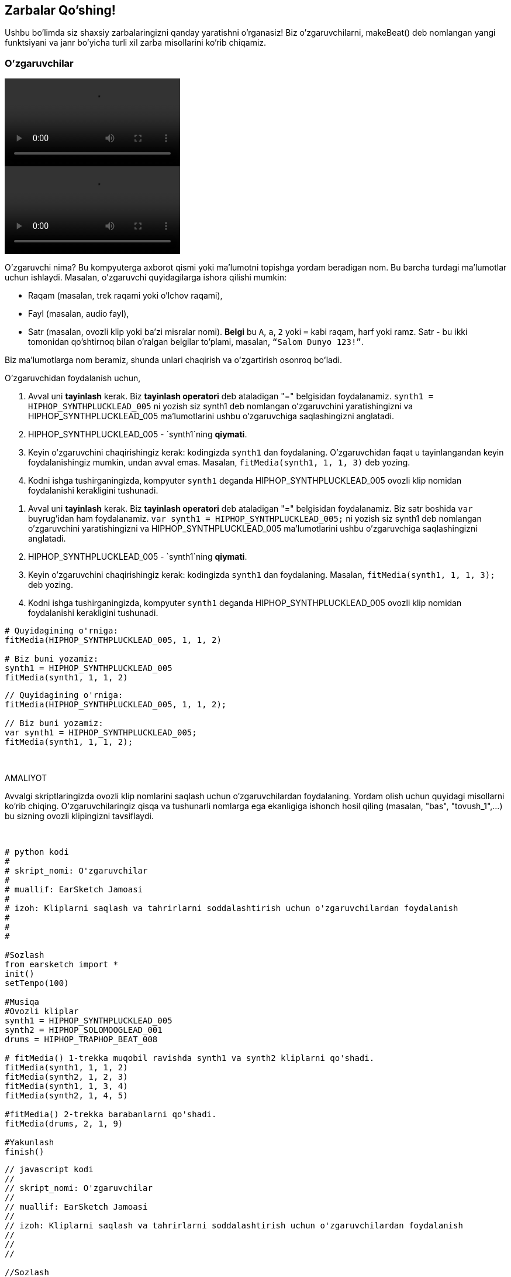 [[addsomebeats]]
== Zarbalar Qo'shing!

:nofooter:

Ushbu bo'limda siz shaxsiy zarbalaringizni qanday yaratishni o'rganasiz! Biz o'zgaruvchilarni, makeBeat() deb nomlangan yangi funktsiyani va janr bo'yicha turli xil zarba misollarini ko'rib chiqamiz.

[[variables]]
=== O'zgaruvchilar

[role="curriculum-python curriculum-mp4"]
[[video2py]]
video::./videoMedia/002-05-Variables-PY.mp4[]

[role="curriculum-javascript curriculum-mp4"]
[[video2js]]
video::./videoMedia/002-05-Variables-JS.mp4[]

O'zgaruvchi nima? Bu kompyuterga axborot qismi yoki ma'lumotni topishga yordam beradigan nom. Bu barcha turdagi ma'lumotlar uchun ishlaydi. Masalan, o'zgaruvchi quyidagilarga ishora qilishi mumkin:

* Raqam (masalan, trek raqami yoki o'lchov raqami),
* Fayl (masalan, audio fayl),
* Satr (masalan, ovozli klip yoki ba'zi misralar nomi). *Belgi* bu `A`, `a`, `2` yoki `=` kabi raqam, harf yoki ramz. Satr - bu ikki tomonidan qo'shtirnoq bilan o'ralgan belgilar to'plami, masalan, `“Salom Dunyo 123!”`.

Biz maʼlumotlarga nom beramiz, shunda unlari chaqirish va oʻzgartirish osonroq boʻladi.

O'zgaruvchidan foydalanish uchun,

[role="curriculum-python"]
. Avval uni *tayinlash* kerak. Biz *tayinlash operatori* deb ataladigan "=" belgisidan foydalanamiz. `synth1 = HIPHOP_SYNTHPLUCKLEAD_005` ni yozish siz synth1 deb nomlangan o'zgaruvchini yaratishingizni va HIPHOP_SYNTHPLUCKLEAD_005 ma'lumotlarini ushbu o'zgaruvchiga saqlashingizni anglatadi.
. HIPHOP_SYNTHPLUCKLEAD_005 - `synth1`ning *qiymati*.
. Keyin o'zgaruvchini chaqirishingiz kerak: kodingizda `synth1` dan foydalaning. O'zgaruvchidan faqat u tayinlangandan keyin foydalanishingiz mumkin, undan avval emas. Masalan, `fitMedia(synth1, 1, 1, 3)` deb yozing.
. Kodni ishga tushirganingizda, kompyuter `synth1` deganda HIPHOP_SYNTHPLUCKLEAD_005 ovozli klip nomidan foydalanishi kerakligini tushunadi.

[role="curriculum-javascript"]
. Avval uni *tayinlash* kerak. Biz *tayinlash operatori* deb ataladigan "=" belgisidan foydalanamiz. Biz satr boshida `var` buyrug'idan ham foydalanamiz. `var synth1 = HIPHOP_SYNTHPLUCKLEAD_005;` ni yozish siz synth1 deb nomlangan o'zgaruvchini yaratishingizni va HIPHOP_SYNTHPLUCKLEAD_005 ma'lumotlarini ushbu o'zgaruvchiga saqlashingizni anglatadi.
. HIPHOP_SYNTHPLUCKLEAD_005 - `synth1`ning *qiymati*.
. Keyin o'zgaruvchini chaqirishingiz kerak: kodingizda `synth1` dan foydalaning. Masalan, `fitMedia(synth1, 1, 1, 3);` deb yozing.
. Kodni ishga tushirganingizda, kompyuter `synth1` deganda HIPHOP_SYNTHPLUCKLEAD_005 ovozli klip nomidan foydalanishi kerakligini tushunadi.

[role="curriculum-python"]
[source,python]
----
# Quyidagining o'rniga:
fitMedia(HIPHOP_SYNTHPLUCKLEAD_005, 1, 1, 2)

# Biz buni yozamiz:
synth1 = HIPHOP_SYNTHPLUCKLEAD_005
fitMedia(synth1, 1, 1, 2)
----

[role="curriculum-javascript"]
[source,javascript]
----
// Quyidagining o'rniga:
fitMedia(HIPHOP_SYNTHPLUCKLEAD_005, 1, 1, 2);

// Biz buni yozamiz:
var synth1 = HIPHOP_SYNTHPLUCKLEAD_005;
fitMedia(synth1, 1, 1, 2);
----

{nbsp} +

.AMALIYOT
****
Avvalgi skriptlaringizda ovozli klip nomlarini saqlash uchun o'zgaruvchilardan foydalaning. Yordam olish uchun quyidagi misollarni ko'rib chiqing. O'zgaruvchilaringiz qisqa va tushunarli nomlarga ega ekanligiga ishonch hosil qiling (masalan, "bas", "tovush_1",...) bu sizning ovozli klipingizni tavsiflaydi.
****

{nbsp} +

[role="curriculum-python"]
[source,python]
----
# python kodi
#
# skript_nomi: O'zgaruvchilar
#
# muallif: EarSketch Jamoasi
#
# izoh: Kliplarni saqlash va tahrirlarni soddalashtirish uchun o'zgaruvchilardan foydalanish
#
#
#

#Sozlash
from earsketch import *
init()
setTempo(100)

#Musiqa
#Ovozli kliplar
synth1 = HIPHOP_SYNTHPLUCKLEAD_005
synth2 = HIPHOP_SOLOMOOGLEAD_001
drums = HIPHOP_TRAPHOP_BEAT_008

# fitMedia() 1-trekka muqobil ravishda synth1 va synth2 kliplarni qo'shadi.
fitMedia(synth1, 1, 1, 2)
fitMedia(synth2, 1, 2, 3)
fitMedia(synth1, 1, 3, 4)
fitMedia(synth2, 1, 4, 5)

#fitMedia() 2-trekka barabanlarni qo'shadi.
fitMedia(drums, 2, 1, 9)

#Yakunlash
finish()
----

[role="curriculum-javascript"]
[source,javascript]
----
// javascript kodi
//
// skript_nomi: O'zgaruvchilar
//
// muallif: EarSketch Jamoasi
//
// izoh: Kliplarni saqlash va tahrirlarni soddalashtirish uchun o'zgaruvchilardan foydalanish
//
//
//

//Sozlash
init();
setTempo(100);

//Musiqa
var synth1 = HIPHOP_SYNTHPLUCKLEAD_005; // "synth1" o'zgaruvchisiga klip tayinlaydi.
var synth2 = HIPHOP_SOLOMOOGLEAD_001;
var drums = HIPHOP_TRAPHOP_BEAT_008;

// fitMedia() 1-trekka muqobil ravishda synth1 va synth2 kliplarni qo'shadi.
fitMedia(synth1, 1, 1, 2);
fitMedia(synth2, 1, 2, 3);
fitMedia(synth1, 1, 3, 4);
fitMedia(synth2, 1, 4, 5);

//fitMedia() 2-trekka barabanlarni qo'shadi.
fitMedia(drums, 2, 1, 9);

//Yakunlash
finish();
----

E'tibor bering, o'zgaruvchini tushunarli va tavsiflovchi tarzda nomlash muhim. Misol uchun, hech qanday ma'lumot bermaydigan `music1` yoki `test` o'rniga `synth1` ni belgilang. Shunday qilib, siz yoki boshqa birov sizning kodingizni o'qiganda, ular siz nimani nazarda tutayotganingizni ko'rishlari mumkin.

*Konstanta* o'zgaruvchiga o'xshaydi, chunki u o'zida qiymatlarni saqlaydi. Biroq, konstantaning qiymati hech qachon o'zgarmaydi. Masalan, EarSketch da `TECHNO_SYNTHPLUCK_001` konstanta bo'lib, u mos keladigan audio faylga ishora qiladi. An'anaga ko'ra, konstanta nomlari katta harflar bilan yoziladi va bo'shliq o'rniga pastki chiziqdan foydalaniladi.

[[drumbeatstrings]]
=== Zarba Satrlari

Keling, avval ritm haqidagi ba'zi asosiy tushunchalarni bilib olaylik:

* Qo'shiqning *ritmi* - bu tovushlarning vaqt bo'yicha joylashuvi.
* *Temp* - bu musiqaning DZMdagi tezligi (daqiqada zarba miqdori).
* *Zarba* qo'shiqning "barqaror yurak urishi"ga o'xshaydi. Tomoshabinlar kontsertda qarsak chalsa, bir maromdagi zarbdor qarsak hosil bo'ladi.
* *O'lchov* - bu oldindan belgilangan zarbalar soniga ega musiqiy vaqt birligi. EarSketch-da 1 *o'lchov* 4 zarba uzunligidadir. 1 oʻlchovda 4 ta zarba boʻlgani uchun zarbalar *chorak (1/4) notalar* deb ham ataladi.
* Har bir zarba *quyi-zarbalar* ga bo'linishi mumkin. Masalan, 1/4 nota 2 ta *sakkizinchi (1/8) nota*ga boʻlinishi mumkin. 1/4 notalarni sanayotganingizda “1, 2, 3, 4...” deb aytasiz 1/8 notalarni sanayotganda siz "va" dan foydalanishingiz mumkin: "1 va 2 va 3 va 4 va...."
* 1/8 nota esa 2 ta *o‘n oltinchi (1/16) nota*ga bo‘linishi mumkin. 1/16 notalarni sanayotganda siz "va" ning har bir tomonida "e" va "a" dan foydalanishingiz mumkin: "1 e va a 2 e va a 3 e va a 4 e va a...."
* 1 o'lchov - 4 ta 1/4 nota, 8 ta 1/8 nota yoki 16 ta 1/16 nota. E'tibor bering, bitta o'lchovdagi barcha notalarning yig'indisi 1 ga teng bo'lishi kerak. Ularni 1/4 + 1/4 + (1/8 + 1/8) + (1/16 + 1/16 + 1/16 + 1/16) = 1 kabi miks qilish va moslashtirish mumkin.
* *Metronom* musiqachiga zarbani chertish orqali o'z asarining ritmini o'rnatishga yordam beradi. EarSketch RAIS-da siz ovoz darajasining chap tomonidagi "metronomni almashtirish" belgisi yordamida metronomni yoqishingiz yoki o'chirishingiz mumkin.

[[imediameasurepng]]
.O'lchov
[caption="Figure 3.2.1: "]
image::../media/U1P1/measure.png[A measure]

[[imediabeatpng]]
.Zarba
[caption="Figure 3.2.2: "]
image::../media/U1P1/beat.png[A beat]

[[imediasixteenthnotepng]]
.O'n oltinchi nota
[caption="Figure 3.2.3: "]
image::../media/U1P1/sixteenthnote.png[A sixteenth note]

.AMALIYOT
****
Sevimli qo'shig'ingizni tinglang va ritmda qarsak chalishga harakat qiling. Ushbu mashqni qo'shningiz bilan bajarishingiz mumkin.
****

Biz oʻzgaruvchilarning yangi turini yaratamiz: zarbdor andozalarimiz uchun *baraban satrlari*.
Baraban satri - bu `"0"`, `"+"` yoki `"-"` belgilaridan foydalaniladigan satr. Masalan: `"0-00-00-0+++0+0+"`. Odatda u 16 ta belgidan iborat, lekin uzunligi har xil bo'lishi mumkin. Har bir belgi 1/16 notaga to'g'ri keladi, shuning uchun 16 belgidan iborat zarba satrlari bir o'lchovda davom etadi.

* `0` zarbdor ovozli klipni ijro eta boshlaydi (masalan, barabanning bir zarbasi).
* `+` audio klipni keyingi quyi-zarbaga kengaytiradi. U har doim `0` yoki `+` dan keyin keladi.
* `-` sukut, sukunat degan ma’noni anglatadi.

Eslatib o'tamiz, satr - bu ma'lumotlar turidir. U qo'shtirnoq ichidagi bir qator belgilardan (masalan, `0` yoki `+`) iborat.

.AMALIYOT
****
Quyidagi baraban satrlarining har biri uchun nollarga qarsak chalishga harakat qiling. So'ng tegishli audioni tinglang va siz haq ekanligingizni tekshiring. Ushbu mashq baraban satrlari qanday ishlashini tushunishga yordam beradi.
****

Bu yerda 1 o'lchovli zarba sarrlarining ba'zi misollari:

Chorak notalar: `"0+++0+++0+++0+++"`
(o'qing: "1, 2, 3, 4")

++++
<div class="curriculum-mp3">audioMedia/beatString1.mp3</div>
++++

Sakkizinchi notalar: `"0+0+0+0+0+0+0+0+"`
(o'qing: "1 va 2 va 3 va 4")

++++
<div class="curriculum-mp3">audioMedia/beatString11.mp3</div>
++++

O'n oltinchi notalar: `"0000000000000000"`
(bu juda tez, tempga bog'liq)

++++
<div class="curriculum-mp3">audioMedia/beatString12.mp3</div>
++++

`"0-0-0---0-0-0---"`
(o'qing: "1 va 2, 3 va 4")

++++
<div class="curriculum-mp3">audioMedia/beatString2.mp3</div>
++++

`"0---0---0-0-0---"`
(o'qing: "1, 2, 3 va 4")

++++
<div class="curriculum-mp3">audioMedia/beatString3.mp3</div>
++++

`"0---0---0---0000"`
(o'qing: "1, 2, 3, 4 e va a")

++++
<div class="curriculum-mp3">audioMedia/beatString4.mp3</div>
++++

{nbsp} +

////
ADDITIONAL VIDEO TO BE ADDED
See https://docs.google.com/spreadsheets/d/114pWGd27OkNC37ZRCZDIvoNPuwGLcO8KM5Z_sTjpn0M/edit#gid=302140020
video revamping tab
////

[[makebeat]]
=== `makeBeat()` funktsiyasi

Endi shaxsiy zarbangizni qanday yarishingiz mumkinligini ko'rib chiqaylik. Bu yerda biz "zarba" atamasini baraban urishining qisqartmasi sifatida ishlatamiz: zarbdor tovushlarning takroriy ritmik andozalari. Biz `makeBeat()` funktsiyasidan 4 ta argument bilan foydalanamiz:

. *Klip nomi*: siz xohlagan ovozli klip. Siz Sounds Brauzerida artist filtridan foydalanishingiz va "MAKEBEAT"ni tanlashingiz mumkin: bular zarba andozalariga mos bo'lgan qisqa ovozli kliplar.
. *Trek raqami*: sizning zarbangiz bo'ladigan trek.
. *O'lchov raqami*: zarba uchun boshlang'ich o'lchov.
. *Zarba satri*: `"0"`, `"+"` va `"-"` belgilaridan tashkil topgan qator.

Masalan: `makeBeat(DUBSTEP_FILTERCHORD_002, 1, 1, "0--0--000--00-0-")` - `DUBSTEP_FILTERCHORD_002` ovozli klipidan foydalangan xolda `0--0--000--00-0-` andozasini 1-trekning 1-o'lchoviga joylashtiradi.

Keling, ushbu video orqali batafsil ma'lumotni ko'ramiz:

[role="curriculum-python curriculum-mp4"]
[[video12py]]
video::./videoMedia/3_3_makebeat_py.mp4[]

[role="curriculum-javascript curriculum-mp4"]
[[video12js]]
video::./videoMedia/3_3_makebeat_js.mp4[]

Mana videoda ko'rsatilgan misol:

[role="curriculum-python"]
[source,python]
----
# python kodi
#
# skript_nomi: Multi Zarba
#
# muallif: EarSketch Jamoasi
#
# izoh: Bir nechta makeBeat chaqiruvlaridan foydalanish va ritmlarni ustma-ust tushirish
#
#
#

#Sozlash

from earsketch import *
init()
setTempo(120)

#Musiqa

synth = DUBSTEP_FILTERCHORD_002
cymbal = OS_CLOSEDHAT01
beat1 = "-00-00+++00--0-0"
beat2 = "0--0--000--00-0-"

makeBeat(synth, 1, 1, beat1)
makeBeat(cymbal, 2, 1, beat2)


#Yakunlash

finish()
----

[role="curriculum-javascript"]
[source,javascript]
----
// javascript kodi
//
// skript_nomi: Multi Zarba
//
// muallif: EarSketch Jamoasi
//
// izoh: Bir nechta makeBeat chaqiruvlaridan foydalanish va ritmlarni ustma-ust tushirish
//
//
//

//Sozlash

init();
setTempo(120);

//Musiqa

vvar synth = DUBSTEP_FILTERCHORD_002;
var cymbal = OS_CLOSEDHAT01;
var beat1 = "-00-00+++00--0-0";
var beat2 = "0--0--000--00-0-";

makeBeat(synth, 1, 1, beat1);
makeBeat(cymbal, 2, 1, beat2);

//Yakunlash

finish();
----

{nbsp} +

.AMALIYOT
****
Yangi `beatString1` o'zgaruvchisi, `"0"`, `"+"` va `"-"` belgilaridan iborat 16 ta belgili satr yarating.
1-trekdagi qo'shiqqa zarba abdozasini qo'shish uchun `makeBeat()` funktsiyasidan foydalaning.
Shuni yodda tuting:

. O'zgaruvchilarni ishlatishdan avval ularni `=` belgisi bilan belgilashingiz kerak.
. Xuddi `fitMedia()` kabi, `makeBeat()` funktsiyasi ham kichik (`m`) harf bilan boshlanadi va oʻrtada katta (`B`) harfi bo'ladi.
. Xuddi `fitMedia()` kabi, `makeBeat()` funktsiyasi vergul bilan ajratilgan 4 ta parametrga ega.

Musiqangizni tinglaganingizda, agar sizga birinchi versiya yoqmasa, u sizga yoqmagunga qadar, uni yanada yaxshiroq yangrashi uchun zarbangizni o'zgartiring.
****

{nbsp} +

.AMALIYOT
****
Yangi skript yarating va `fitMedia()` yordamida 2 yoki 3 ta ovozli klip qo'shing. Klip nomlarini saqlash uchun o'zgaruvchilardan foydalaning.
Kamida 2 xil zarba qo'shish uchun `makeBeat()` funktsiyasidan foydalaning. Siz ularni bir vaqtning o'zida ikkita turli trekda yoki bitta trekda birin-ketin ijro etishingiz mumkin.
****

[[beatsandgenres]]
=== Musiqiy janringiz asosida zarba yarating

Endi siz `makeBeat()` va zarba satrlari bilan ishlashni boshlaganingizdan so'ng, keling, siz foydalanishingiz mumkin bo'lgan bir nechta asosiy zarba andozalarini ko'rib chiqamiz.
Siz musiqiy janr - bu shakl, uslub yoki mavzu bo'yicha o'xshashlik bilan tavsiflangan badiiy kompozitsiya (masalan, musiqa) toifasi ekanligini bilib oldingiz. Xuddi shunday, ba'zi janrlarda o'ziga xos zarba andozalari mavjud. Quyida ba'zi misollar keltirilgan:

Biz 3 xil tovushdan foydalanamiz: zarba (1-trek), pistirma (2-trek) va likopcha (3-trek). Bu tovushlarning har biri uchun 3 xil trekda bitta `makeBeat()` funktsiyasidan foydalanamiz.

[role="curriculum-mp4"]
[[video1a]]
video::./videoMedia/3_4_beat_by_genre.mp4[]

Mana tegishli kod:

[role="curriculum-python"]
[source,python]
----
# python kodi
#
# skript_nomi: Zarbalardan misollar
#
# muallif: EarSketch Jamoasi
#
# izoh: Turli janrlarda zarbalar yaratish
#
#

#Sozlash
from earsketch import *
init()
setTempo(120)

# Ovozli kliplar
kick = OS_KICK05 # Bu "bum" tovushi.
snare = OS_SNARE01 # Bu "mushuk" tovushi.
hihat = OS_CLOSEDHAT01 # Bu "ts" tovushi.

# Rok zarbasi 1-o'lchovda
makeBeat(kick, 1, 1, "0+++----0+++----")
makeBeat(snare, 2, 1, "----0+++----0+++")
makeBeat(hihat, 3, 1, "0+0+0+0+0+0+0+0+")

# Hip-hop zarbasi 3-o'lchovda
makeBeat(kick, 1, 3, "0+++------0+++--")
makeBeat(snare, 2, 3, "----0++0+0++0+++")
makeBeat(hihat, 3, 3, "0+0+0+0+0+0+0+0+")

# Jazz zarbasi 5-o'lchovda
makeBeat(hihat, 3, 5, "0++0+00++0+0")

# Dembou (lotin, karib dengizi) zarbasi 7-o'lchovda
makeBeat(kick, 1, 7, "0+++0+++0+++0+++")
makeBeat(snare, 2, 7, "---0++0+---0++0+")

#Yakunlash
finish()
----

[role="curriculum-javascript"]
[source,javascript]
----
"qat'iy foydalaning";

// javascript kodi
//
// skript_nomi: Zarbalardan misollar
//
// muallif: EarSketch Jamoasi
//
// izoh: Turli janrlarda zarbalar yaratish
//
//

// Sozlash
init();
setTempo(120);

// Ovozli kliplar
var kick = OS_KICK05; // Bu "bum" tovushi.
var snare = OS_SNARE01; // Bu "mushuk" tovushi.
var hihat = OS_CLOSEDHAT01; // Bu "ts" tovushi.

// Rok zarbasi 1-o'lchovda
makeBeat(kick, 1, 1, "0+++----0+++----");
makeBeat(snare, 2, 1, "----0+++----0+++");
makeBeat(hihat, 3, 1, "0+0+0+0+0+0+0+0+");

// Hip-hop zarbasi 3-o'lchovda
makeBeat(kick, 1, 3, "0+++------0+++--");
makeBeat(snare, 2, 3, "----0++0+0++0+++");
makeBeat(hihat, 3, 3, "0+0+0+0+0+0+0+0+");

// Jazz zarbasi 5-o'lchovda
makeBeat(hihat, 3, 5, "0++0+00++0+0");

// Dembou (lotin, karib dengizi) zarbasi 7-o'lchovda
makeBeat(kick, 1, 7, "0+++0+++0+++0+++");
makeBeat(snare, 2, 7, "---0++0+---0++0+");

//Yakunlash
finish();
----

[[chapter3summary]]
=== 3-Bob Xulosa

* EarSketch-da 1 o'lchov 4 ta zarbaga yoki 4 chorak notaga bo'linadi. 1 zarba 4 ta o'n oltinchi notaga bo'linadi.
* *O'zgaruvchilar* ma'lumotlarni saqlash uchun kompyuter xotirasida bo'sh joy yaratadi.
* Siz avval `=` belgisi yordamida o'zgaruvchi nomiga qiymatni (ma'lumotlarni) belgilashingiz kerak. Keyin kodga o'zgaruvchining nomini yozib, undan foydalanishingiz mumkin.
* *Satr* - bu birtirnoq yoki qo'shtirnoq bilan qoplangan belgilar qatoridan iborat ma'lumotlar turi.
* Zarbdor ovozli kliplarni Tovush Brauzeridagi ARTIST filtri yordamida topish mumkin: MAKEBEAT artistini tanlang.
* Satrlar EarSketch da ritmik andozalar yaratish uchun `makeBeat()` funktsiyasi bilan ishlatiladi. `makeBeat()` o'z andozasining har o'n oltinchi notasini aniqlash uchun zarba satrini oladi. `0` klip ijrosini boshlaydi, `+` notani keyingi quyi-zarba uchun kengaytiradi va `-` sukut yaratadi.
* `makeBeat()` to'rtta argument oladi:
** *clipName:* Zarba yaratilgan klip.
** *trackNumber:* Musiqa joylashtirilgan trek.
** *measureNumber:* Zarbaning boshlang'ich o'lchovi. Zarba satri umumiy uzunlikni aniqlaydi.
** *beatString:* Yaratilgan ritmni belgilovchi satr.
* Turli xil zarba andozalari turli musiqiy janrlarga mos keladi.

[[chapter-questions]]
=== Savollar

[question]
--
Ushbu variantlardan qaysi biri satr hisoblanadi?

[answers]
* "Besh"
* 5
* BESH
* Besh
--

[question]
--
Zarba andozasi satrida "0" nimani anglatadi?

[answers]
* Klip ijrosini boshlash
* Sukut
* Klipni kengaytirish
* Klipni tugatish
--

[question]
--
EarSketch-da bir o'lchov...

[answers]
* 4 zarba uzunligida
* Uzunligi 4 ta quyi-zarba
* 16 zarba uzunligida
* 1 chorak nota
--

[question]
--
1/16 nota...

[answers]
* chorak notaning chorak qismi
* yarim zarba
* chorak o'lchov
* 1 o'lchov
--

[question]
--
`makeBeat()` funktsiyasidan foydalanish uchun parametrlar tartibi qanday boʻlishi kerak?

[answers]
* klip nomi, trek, boshlang'ich o'lchov, zarba satri
* temp, trek, boshlang'ich o'lchov, yakuniy o'lchov
* klip nomi, boshlang'ich o'lchov, yakuniy o'lchov, zarba satri
* zarba satri, trek, boshlang'ich o'lchov, klip nomi
--